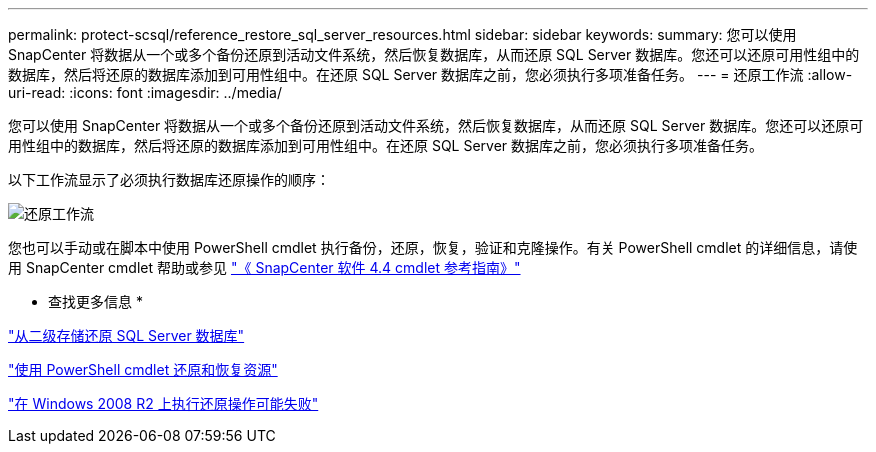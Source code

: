 ---
permalink: protect-scsql/reference_restore_sql_server_resources.html 
sidebar: sidebar 
keywords:  
summary: 您可以使用 SnapCenter 将数据从一个或多个备份还原到活动文件系统，然后恢复数据库，从而还原 SQL Server 数据库。您还可以还原可用性组中的数据库，然后将还原的数据库添加到可用性组中。在还原 SQL Server 数据库之前，您必须执行多项准备任务。 
---
= 还原工作流
:allow-uri-read: 
:icons: font
:imagesdir: ../media/


[role="lead"]
您可以使用 SnapCenter 将数据从一个或多个备份还原到活动文件系统，然后恢复数据库，从而还原 SQL Server 数据库。您还可以还原可用性组中的数据库，然后将还原的数据库添加到可用性组中。在还原 SQL Server 数据库之前，您必须执行多项准备任务。

以下工作流显示了必须执行数据库还原操作的顺序：

image::../media/all_plug_ins_restore_workflow.gif[还原工作流]

您也可以手动或在脚本中使用 PowerShell cmdlet 执行备份，还原，恢复，验证和克隆操作。有关 PowerShell cmdlet 的详细信息，请使用 SnapCenter cmdlet 帮助或参见 https://library.netapp.com/ecm/ecm_download_file/ECMLP2874310["《 SnapCenter 软件 4.4 cmdlet 参考指南》"]

* 查找更多信息 *

link:task_restore_a_sql_server_database_from_secondary_storage.html["从二级存储还原 SQL Server 数据库"]

link:task_restore_and_recover_resources_using_powershell_cmdlets_for_sql.html["使用 PowerShell cmdlet 还原和恢复资源"]

link:https://kb.netapp.com/Advice_and_Troubleshooting/Data_Protection_and_Security/SnapCenter/Restore_operation_might_fail_on_Windows_2008_R2["在 Windows 2008 R2 上执行还原操作可能失败"]
